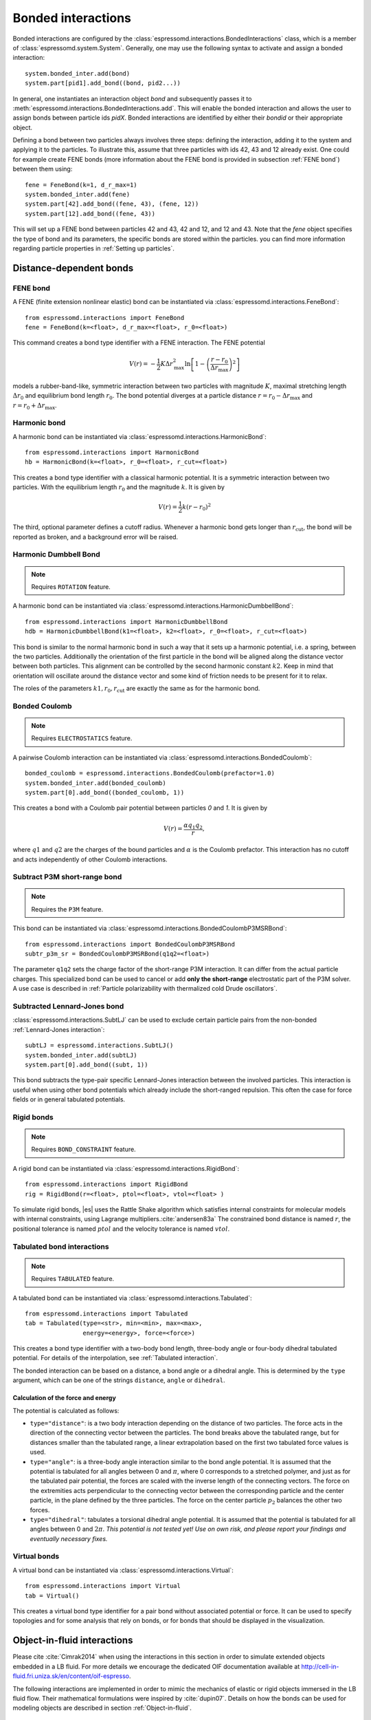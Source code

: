 .. _Bonded interactions:

Bonded interactions
===================

Bonded interactions are configured by the
:class:`espressomd.interactions.BondedInteractions` class, which is
a member of :class:`espressomd.system.System`. Generally, one may use
the following syntax to activate and assign a bonded interaction::

    system.bonded_inter.add(bond)
    system.part[pid1].add_bond((bond, pid2...))

In general, one instantiates an interaction object *bond* and subsequently passes it
to :meth:`espressomd.interactions.BondedInteractions.add`. This will enable the
bonded interaction and allows the user to assign bonds between particle ids *pidX*.
Bonded interactions are identified by either their *bondid* or their appropriate object.

Defining a bond between two particles always involves three steps:
defining the interaction, adding it to the system and applying it to the particles.
To illustrate this, assume that three particles with ids 42, 43 and 12 already exist.
One could for example create FENE bonds (more information about the FENE bond
is provided in subsection :ref:`FENE bond`) between them using::

    fene = FeneBond(k=1, d_r_max=1)
    system.bonded_inter.add(fene)
    system.part[42].add_bond((fene, 43), (fene, 12))
    system.part[12].add_bond((fene, 43))

This will set up a FENE bond between particles 42 and 43, 42 and 12, and 12 and 43.
Note that the *fene* object specifies the type of bond and its parameters,
the specific bonds are stored within the particles. you can find more
information regarding particle properties in :ref:`Setting up particles`.

.. _Distance-dependent bonds:

Distance-dependent bonds
------------------------

.. _FENE bond:

FENE bond
~~~~~~~~~

A FENE (finite extension nonlinear elastic) bond can be instantiated via
:class:`espressomd.interactions.FeneBond`::

    from espressomd.interactions import FeneBond
    fene = FeneBond(k=<float>, d_r_max=<float>, r_0=<float>)

This command creates a bond type identifier with a FENE
interaction. The FENE potential

.. math::

   V(r) = -\frac{1}{2} K \Delta r_\mathrm{max}^2\ln \left[ 1 - \left(
         \frac{r-r_0}{\Delta r_\mathrm{max}} \right)^2 \right]

models a rubber-band-like, symmetric interaction between two particles with magnitude
:math:`K`, maximal stretching length :math:`\Delta r_0` and equilibrium bond length
:math:`r_0`. The bond potential diverges at a particle distance
:math:`r=r_0-\Delta r_\mathrm{max}` and :math:`r=r_0+\Delta r_\mathrm{max}`.

.. _Harmonic bond:

Harmonic bond
~~~~~~~~~~~~~

A harmonic bond can be instantiated via
:class:`espressomd.interactions.HarmonicBond`::

    from espressomd.interactions import HarmonicBond
    hb = HarmonicBond(k=<float>, r_0=<float>, r_cut=<float>)


This creates a bond type identifier with a classical harmonic
potential. It is a symmetric interaction between two particles. With the
equilibrium length :math:`r_0` and the magnitude :math:`k`. It is given by

.. math:: V(r) = \frac{1}{2} k \left( r - r_0 \right)^2

The third, optional parameter defines a cutoff radius. Whenever a
harmonic bond gets longer than :math:`r_\mathrm{cut}`, the bond will be reported as broken,
and a background error will be raised.

.. _Harmonic Dumbbell Bond:

Harmonic Dumbbell Bond
~~~~~~~~~~~~~~~~~~~~~~

.. note::

    Requires ``ROTATION`` feature.


A harmonic bond can be instantiated via
:class:`espressomd.interactions.HarmonicDumbbellBond`::

    from espressomd.interactions import HarmonicDumbbellBond
    hdb = HarmonicDumbbellBond(k1=<float>, k2=<float>, r_0=<float>, r_cut=<float>)


This bond is similar to the normal harmonic bond in such a way that it
sets up a harmonic potential, i.e. a spring, between the two particles.
Additionally the orientation of the first particle in the bond will be aligned along
the distance vector between both particles. This alignment can be
controlled by the second harmonic constant :math:`k2`. Keep in mind that orientation will
oscillate around the distance vector and some kind of
friction needs to be present for it to relax.

The roles of the parameters :math:`k1, r_0, r_\mathrm{cut}` are exactly the same as for the
harmonic bond.

..
    .. _Quartic bond:

    Quartic bond
    ~~~~~~~~~~~~

    .. todo::
        Not implemented.


    inter quartic

    This creates a bond type with identificator with a quartic potential.
    The potential is minimal at particle distance :math:`r=R`. It is given
    by

    .. math:: V(r) = \frac{1}{2} K_0 \left( r - R \right)^2 + \frac{1}{4} K_1 \left( r - R \right)^4

    The fourth, optional, parameter defines a cutoff radius. Whenever a
    quartic bond gets longer than , the bond will be reported as broken, and
    a background error will be raised.

.. _Bonded coulomb:

Bonded Coulomb
~~~~~~~~~~~~~~

.. note::

    Requires ``ELECTROSTATICS`` feature.

A pairwise Coulomb interaction can be instantiated via
:class:`espressomd.interactions.BondedCoulomb`::

    bonded_coulomb = espressomd.interactions.BondedCoulomb(prefactor=1.0)
    system.bonded_inter.add(bonded_coulomb)
    system.part[0].add_bond((bonded_coulomb, 1))

This creates a bond with a Coulomb pair potential between particles `0` and `1`.
It is given by

.. math:: V(r) = \frac{\alpha q_1 q_2}{r},

where :math:`q1` and :math:`q2` are the charges of the bound particles and :math:`\alpha` is the
Coulomb prefactor. This interaction has no cutoff and acts independently of other
Coulomb interactions.

.. _Subtract P3M short-range bond:

Subtract P3M short-range bond
~~~~~~~~~~~~~~~~~~~~~~~~~~~~~

.. note::

    Requires the ``P3M`` feature.

This bond can be instantiated via
:class:`espressomd.interactions.BondedCoulombP3MSRBond`::

    from espressomd.interactions import BondedCoulombP3MSRBond
    subtr_p3m_sr = BondedCoulombP3MSRBond(q1q2=<float>)

The parameter ``q1q2`` sets the charge factor of the short-range P3M interaction.
It can differ from the actual particle charges.  This specialized bond can be
used to cancel or add **only the short-range** electrostatic part
of the P3M solver. A use case is described in :ref:`Particle polarizability with
thermalized cold Drude oscillators`.

.. _Subtracted Lennard-Jones bond:

Subtracted Lennard-Jones bond
~~~~~~~~~~~~~~~~~~~~~~~~~~~~~

:class:`espressomd.interactions.SubtLJ` can be used to exclude certain particle
pairs from the non-bonded :ref:`Lennard-Jones interaction`::

    subtLJ = espressomd.interactions.SubtLJ()
    system.bonded_inter.add(subtLJ)
    system.part[0].add_bond((subt, 1))

This bond subtracts the type-pair specific Lennard-Jones interaction between
the involved particles. This interaction is useful when using other bond
potentials which already include the short-ranged repulsion. This often the
case for force fields or in general tabulated potentials.

.. _Rigid bonds:

Rigid bonds
~~~~~~~~~~~

.. note::

    Requires ``BOND_CONSTRAINT`` feature.


A rigid bond can be instantiated via
:class:`espressomd.interactions.RigidBond`::

    from espressomd.interactions import RigidBond
    rig = RigidBond(r=<float>, ptol=<float>, vtol=<float> )

To simulate rigid bonds, |es| uses the Rattle Shake algorithm which satisfies
internal constraints for molecular models with internal constraints,
using Lagrange multipliers.\ :cite:`andersen83a` The constrained bond distance
is named :math:`r`, the positional tolerance is named :math:`ptol` and the velocity tolerance
is named :math:`vtol`.

.. _Tabulated bond interactions:

Tabulated bond interactions
~~~~~~~~~~~~~~~~~~~~~~~~~~~

.. note::

    Requires ``TABULATED`` feature.


A tabulated bond can be instantiated via
:class:`espressomd.interactions.Tabulated`::

    from espressomd.interactions import Tabulated
    tab = Tabulated(type=<str>, min=<min>, max=<max>,
                    energy=<energy>, force=<force>)

This creates a bond type identifier with a two-body bond length,
three-body angle or four-body dihedral
tabulated potential. For details of the interpolation, see :ref:`Tabulated interaction`.

The bonded interaction can be based on a distance, a bond angle or a
dihedral angle. This is determined by the ``type`` argument, which can
be one of the strings ``distance``, ``angle`` or ``dihedral``.

.. _Calculation of the force and energy:

Calculation of the force and energy
^^^^^^^^^^^^^^^^^^^^^^^^^^^^^^^^^^^

The potential is calculated as follows:

-  ``type="distance"``: is a two body interaction
   depending on the distance of two particles. The force acts in the
   direction of the connecting vector between the particles. The bond
   breaks above the tabulated range, but for distances smaller than the
   tabulated range, a linear extrapolation based on the first two
   tabulated force values is used.

-  ``type="angle"``: is a three-body angle
   interaction similar to the bond angle potential.
   It is assumed that the potential is tabulated
   for all angles between 0 and :math:`\pi`, where 0 corresponds to a
   stretched polymer, and just as for the tabulated pair potential, the
   forces are scaled with the inverse length of the connecting vectors.
   The force on the extremities acts perpendicular
   to the connecting vector
   between the corresponding particle and the center particle, in the plane
   defined by the three particles. The force on the center particle
   :math:`p_2` balances the other two forces.

-  ``type="dihedral"``: tabulates a torsional
   dihedral angle potential. It is assumed
   that the potential is tabulated for all angles between 0 and
   :math:`2\pi`. *This potential is not tested yet! Use on own risk, and
   please report your findings and eventually necessary fixes.*

.. _Virtual bonds:

Virtual bonds
~~~~~~~~~~~~~

A virtual bond can be instantiated via
:class:`espressomd.interactions.Virtual`::

    from espressomd.interactions import Virtual
    tab = Virtual()


This creates a virtual bond type identifier for a pair bond
without associated potential or force. It can be used to specify topologies
and for some analysis that rely on bonds, or for bonds that should be
displayed in the visualization.



Object-in-fluid interactions
----------------------------

Please cite :cite:`Cimrak2014` when using the interactions in this section in order to
simulate extended objects embedded in a LB fluid. For more details we encourage the dedicated OIF documentation available at http://cell-in-fluid.fri.uniza.sk/en/content/oif-espresso.

The following interactions are implemented in order to mimic the
mechanics of elastic or rigid objects immersed in the LB fluid flow.
Their mathematical formulations were inspired by
:cite:`dupin07`. Details on how the bonds can be used for
modeling objects are described in section :ref:`Object-in-fluid`.

OIF local forces
~~~~~~~~~~~~~~~~

.. note::

    Requires ``OIF_GLOBAL_FORCES`` feature.


OIF local forces are available through the :class:`espressomd.interactions.OifLocalForces` class.

This type of interaction is available for closed 3D immersed objects flowing in the LB flow.

This interaction comprises three different concepts. The local
elasticity of biological membranes can be captured by three different
elastic moduli. Stretching of the membrane, bending of the membrane and
local preservation of the surface area. Parameters
:math:`{L^0_{AB}},\ {k_s},\ {k_{slin}}` define the stretching,
parameters :math:`\phi,\ k_b` define the bending, and
:math:`A_1,\ A_2,\ k_{al}` define the preservation of local area. They
can be used all together, or, by setting any of
:math:`k_s, k_{slin}, k_b, k_{al}` to zero, the corresponding modulus
can be turned off.

Stretching
^^^^^^^^^^

For each edge of the mesh, :math:`L_{AB}` is the current distance between point :math:`A` and
point :math:`B`. :math:`L^0_{AB}` is the distance between these points in the relaxed state, that
is if the current edge has the length exactly , then no forces are
added. :math:`\Delta L_{AB}` is the deviation from the relaxed
state, that is :math:`\Delta L_{AB} = L_{AB} - L_{AB}^0`. The
stretching force between :math:`A` and :math:`B` is calculated using

.. math:: F_s(A,B) = (k_s\kappa(\lambda_{AB}) + k_{s,\mathrm{lin}})\Delta L_{AB}n_{AB}.

Here, :math:`n_{AB}` is the unit vector pointing from :math:`A` to :math:`B`, :math:`k_s` is the
constant for nonlinear stretching, :math:`k_{s,\mathrm{lin}}` is the constant for
linear stretching, :math:`\lambda_{AB} = L_{AB}/L_{AB}^0`, and :math:`\kappa`
is a nonlinear function that resembles neo-Hookean behavior

.. math::

   \kappa(\lambda_{AB}) = \frac{\lambda_{AB}^{0.5} + \lambda_{AB}^{-2.5}}
   {\lambda_{AB} + \lambda_{AB}^{-3}}.

Typically, one wants either nonlinear or linear behavior and therefore
one of :math:`k_s, k_{s,\mathrm{lin}}` is zero. Nonetheless the interaction will work if
both constants are non-zero.

|image2|

.. |image2| image:: figures/stretching.png


Bending
^^^^^^^

The tendency of an elastic object to maintain the resting shape is
achieved by prescribing the preferred angles between neighboring
triangles of the mesh.

Denote the angle between two triangles in the resting shape by
:math:`\theta^0`. For closed immersed objects, one always has to set the
inner angle. The deviation of this angle
:math:`\Delta \theta = \theta - \theta^0` defines two bending forces for
two triangles :math:`A_1BC` and :math:`A_2BC`

.. math:: F_{bi}(A_iBC) = k_b \Delta \theta  n_{A_iBC}

Here, :math:`n_{A_iBC}` is the unit normal vector to the triangle :math:`A_iBC`.
The force :math:`F_{bi}(A_iBC)` is assigned
to the vertex not belonging to the common edge. The opposite force
divided by two is assigned to the two vertices lying on the common edge.
This procedure is done twice, for :math:`i=1` and for
:math:`i=2`.

|image3|

.. |image3| image:: figures/bending.png


Local area conservation
^^^^^^^^^^^^^^^^^^^^^^^

This interaction conserves the area of the triangles in the
triangulation. The area constraint assigns the following shrinking/expanding force to
vertex :math:`A`

.. math:: F_{AT} = k_{al} \vec{AT}\frac{\Delta S_\triangle}{t_a^2 + t_b^2 + t_c^2}

where :math:`\Delta S_\triangle` is the difference between current :math:`S_\triangle` and area :math:`S^0` of the triangle in relaxed state, :math:`T` is the centroid of the triangle, and :math:`t_a, t_b, t_c` are the lengths of segments :math:`AT, BT, CT`, respectively. Similarly the
analogical forces are assigned to :math:`B` and :math:`C`.


OIF local force is asymmetric. After creating the interaction

::

    local_inter = OifLocalForces(r0=1.0, ks=0.5, kslin=0.0, phi0=1.7, kb=0.6, A01=0.2,
                                 A02=0.3, kal=1.1, kvisc=0.7)

it is important how the bond is created. Particles need to be mentioned
in the correct order. Command

::

    p1.add_bond((local_inter, p0.part_id, p2.part_id, p3.part_id))

creates a bond related to the triangles 012 and 123. The particle 0
corresponds to point A1, particle 1 to C, particle 2 to B and particle 3
to A2. There are two rules that need to be fulfilled:

-  there has to be an edge between particles 1 and 2

-  orientation of the triangle 012, that is the normal vector defined as
   a vector product :math:`01 \times 02`, must point to the inside of
   the immersed object.

Then the stretching force is applied to particles 1 and 2, with the
relaxed length being 1.0. The bending force is applied to preserve the
angle between triangles 012 and 123 with relaxed angle 1.7 and finally,
local area force is applied to both triangles 012 and 123 with relaxed
area of triangle 012 being 0.2 and relaxed area of triangle 123 being
0.3.

Notice that also concave objects can be defined. If :math:`\theta_0` is
larger than :math:`\pi`, then the inner angle is concave.

|image4|

.. |image4| image:: figures/arealocal.png

OIF global forces
~~~~~~~~~~~~~~~~~

.. note::

    Requires ``OIF_GLOBAL_FORCES`` feature.


OIF global forces are available through the
:class:`espressomd.interactions.OifGlobalForces` class.

This type of interaction is available solely for closed 3D immersed
objects.

It comprises two concepts: preservation of global surface
and of volume of the object. The parameters :math:`S^0, k_{ag}`
define preservation of the surface while parameters
:math:`V^0, k_{v}` define volume preservation. They can be
used together, or, by setting either :math:`k_{ag}` or :math:`k_{v}` to
zero, the corresponding modulus can be turned off.

Global area conservation
^^^^^^^^^^^^^^^^^^^^^^^^

The global area conservation force is defined as


.. math:: F_{ag}(A) = k_{ag} \frac{S^{c} - S^{c}_0}{S^{c}_0} \cdot S_{ABC} \cdot \frac{t_{a}}{|t_a|^2 + |t_b|^2 + |t_c|^2},

where :math:`S^c` denotes the current surface of the immersed object, :math:`S^c_0` the surface in
the relaxed state, :math:`S_{ABC}` is the surface of the triangle, :math:`T` is the centroid of the triangle, and :math:`t_a, t_b, t_c` are the lengths of segments :math:`AT, BT, CT`, respectively.



Volume conservation
^^^^^^^^^^^^^^^^^^^

The deviation of the objects volume :math:`V` is computed from the volume in the
resting shape :math:`\Delta V = V - V^0`. For each
triangle the following force is computed

.. math:: F_v(ABC) = -k_v\frac{\Delta V}{V^0} S_{ABC} n_{ABC}

where :math:`S_{ABC}` is the area of triangle :math:`ABC`, :math:`n_{ABC}` is the
normal unit vector of the plane spanned by :math:`ABC`, and :math:`k_v`
is the volume constraint coefficient. The volume of one immersed object
is computed from

.. math:: V = \sum_{ABC}S_{ABC}\ n_{ABC}\cdot h_{ABC},

where the sum is computed over all triangles of the mesh and :math:`h_{ABC}` is the
normal vector from the centroid of triangle :math:`ABC` to any plane which does not
cross the cell. The force :math:`F_v(ABC)` is equally distributed to all three vertices
:math:`A, B, C.`


This interaction is symmetric. After the definition of the interaction
by

::

    global_force_interaction = OifGlobalForces(A0_g=65.3, ka_g=3.0, V0=57.0, kv=2.0)

the order of vertices is crucial. By the following command the bonds are
defined

::

    p0.add_bond((global_force_interaction, p1.part_id, p2.part_id))

Triangle 012 must have correct orientation, that is the normal vector
defined by a vector product :math:`01\times02`. The orientation must
point inside the immersed object.

Out direction
~~~~~~~~~~~~~

OIF out direction is available through the
:class:`espressomd.interactions.OifOutDirection` class.



This type of interaction is primarily for closed 3D immersed objects to
compute the input for membrane collision. After creating the interaction

::

    out_direction_interaction = OifOutDirection()

it is important how the bond is created. Particles need to be mentioned
in the correct order. Command

::

    p0.add_bond((out_direction_interaction, p1.part_id, p2.part_id, p3.part_id))

calculates the outward normal vector of triangle defined by particles 1,
2, 3 (these should be selected in such a way that particle 0 lies
approximately at its centroid - for OIF objects, this is automatically
handled by oif_create_template command, see Section
[ssec:oif-create-template]). In order for the direction to be outward
with respect to the underlying object, the triangle 123 needs to be
properly oriented (as explained in the section on volume in
oif_global_forces interaction).



.. _Bond-angle interactions:

Bond-angle interactions
-----------------------
.. note::
    Feature ``BOND_ANGLE`` required.

Bond-angle interactions involve three particles forming the angle :math:`\phi`, as shown in the schematic below.

.. _inter_angle:
.. figure:: figures/inter_angle.png
   :alt: Bond-angle interactions
   :align: center
   :height: 12.00cm

This allows for a bond type having an angle-dependent potential.
This potential is defined between three particles.
The particle for which the bond is created, is the central particle, and the
angle :math:`\phi` between the vectors from this particle to the two
others determines the interaction.

Similar to other bonded interactions, these are defined for every particle triplet and must be added to a particle (see :attr:`espressomd.particle_data.ParticleHandle.bonds`).
For example, for the schematic with particles ``id=0``, ``1`` and ``2`` the bond was defined using ::

    >>> system.part[1].add_bond((bond_angle, 0, 2))

The parameter ``bond_angle`` is a bond type identifier of three possible bond-angle classes, described below.


:class:`espressomd.interactions.AngleHarmonic`
    A classical harmonic potential of the form:

    .. math:: V(\phi) = \frac{K}{2} \left(\phi - \phi_0\right)^2.

    :math:`K` is the bending constant,
    and the optional parameter :math:`\phi_0` is the equilibrium bond angle in
    radians ranging from 0 to :math:`\pi`.

    If this parameter is not given, it defaults to :math:`\phi_0 = \pi`,
    which corresponds to a stretched conformation.

    Unlike the two other variants, this potential has a kink at
    :math:`\phi=\phi_0+\pi` and accordingly a discontinuity in the
    force, and should therefore be used with caution.

    example ::

        >>> angle_harmonic = AngleHarmonic(bend=1.0, phi0=np.pi)
        >>> system.bonded_inter.add(angle_harmonic)
        >>> system.part[1].add_bond((angle_harmonic, 0, 2))



:class:`espressomd.interactions.AngleCosine`

    Cosine bond angle potential of the form:

    .. math:: V(\phi) = K \left[1 - \cos(\phi - \phi0)\right]

    :math:`K` is the bending constant,
    and the optional parameter :math:`\phi_0` is the equilibrium bond angle in
    radians ranging from 0 to :math:`\pi`.

    If this parameter is not given, it defaults to :math:`\phi_0 = \pi`,
    which corresponds to a stretched conformation.

    Around :math:`\phi_0`, this potential is close to a harmonic one
    (both are :math:`1/2(\phi-\phi_0)^2` in leading order), but it is
    periodic and smooth for all angles :math:`\phi`.

    example ::

        >>> angle_cosine = AngleCosine(bend=1.0, phi0=np.pi)
        >>> system.bonded_inter.add(angle_cosine)
        >>> system.part[1].add_bond((angle_cosine, 0, 2))

:class:`espressomd.interactions.AngleCossquare`

    Cosine square bond angle potential of the form:

    .. math:: V(\phi) = \frac{K}{2} \left[\cos(\phi) - \cos(\phi_0)\right]^2

    This form is used for example in the GROMOS96 force field. The
    potential is :math:`1/8(\phi-\phi_0)^4` around :math:`\phi_0`, and
    therefore much flatter than the two potentials before.

    example ::

        >>> angle_cossquare = AngleCossquare(bend=1.0, phi0=np.pi)
        >>> system.bonded_inter.add(angle_cossquare)
        >>> system.part[1].add_bond((angle_cossquare, 0, 2))


.. _Dihedral interactions:

Dihedral interactions
---------------------

Dihedral interactions are available through the :class:`espressomd.interactions.Dihedral` class.

This creates a bond type with identifier with a dihedral potential, a
four-body-potential. In the following, let the particle for which the
bond is created be particle :math:`p_2`, and the other bond partners
:math:`p_1`, :math:`p_3`, :math:`p_4`, in this order. Then, the
dihedral potential is given by

.. math:: V(\phi) = K\left[1 - \cos(n\phi - p)\right],

where :math:`n` is the multiplicity of the potential (number of minima) and can
take any integer value (typically from 1 to 6), :math:`p` is a phase
parameter and :math:`K` is the bending constant of the potential. :math:`\phi` is
the dihedral angle between the particles defined by the particle
quadruple :math:`p_1`, :math:`p_2`, :math:`p_3` and :math:`p_4`, the
angle between the planes defined by the particle triples :math:`p_1`,
:math:`p_2` and :math:`p_3` and :math:`p_2`, :math:`p_3` and
:math:`p_4`:

|image_dihedral|

Together with appropriate Lennard-Jones interactions, this potential can
mimic a large number of atomic torsion potentials.

.. |image_dihedral| image:: figures/dihedral-angle.pdf


.. _Thermalized distance bond:

Thermalized distance bond
-------------------------

This bond can be used to apply Langevin thermalization on the centre of mass
and the distance of a particle pair.  Each thermostat can have its own
temperature and friction coefficient.

The bond is configured with::

    from espressomd.interactions import ThermalizedBond
    thermalized_bond = ThermalizedBond(temp_com=<float>, gamma_com=<float>,
                                       temp_distance=<float>, gamma_distance=<float>,
                                       r_cut=<float>)
    system.bonded_inter.add(thermalized_bond)

The parameters are:

    * ``temp_com``: Temperature of the Langevin thermostat for the COM of the particle pair.
    * ``gamma_com``: Friction coefficient of the Langevin thermostat for the COM of the particle pair.
    * ``temp_distance``: Temperature of the Langevin thermostat for the distance vector of the particle pair.
    * ``gamma_distance``: Friction coefficient of the Langevin thermostat for the distance vector of the particle pair.
    * ``r_cut``:  Specifies maximum distance beyond which the bond is considered broken.

The bond is closely related to simulating :ref:`Particle polarizability with
thermalized cold Drude oscillators`.


